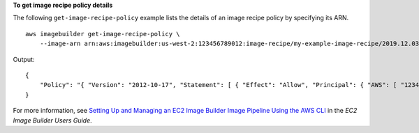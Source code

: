 **To get image recipe policy details**

The following ``get-image-recipe-policy`` example lists the details of an image recipe policy by specifying its ARN. ::

    aws imagebuilder get-image-recipe-policy \
        --image-arn arn:aws:imagebuilder:us-west-2:123456789012:image-recipe/my-example-image-recipe/2019.12.03/1

Output::

    {
        "Policy": "{ "Version": "2012-10-17", "Statement": [ { "Effect": "Allow", "Principal": { "AWS": [ "123456789012" ] }, "Action": [ "imagebuilder:GetImageRecipe", "imagebuilder:ListImageRecipes" ], "Resource": [ "arn:aws:imagebuilder:us-west-2:123456789012:image-recipe/my-example-image-recipe/2019.12.03/1" ] } ] }"
    }

For more information, see `Setting Up and Managing an EC2 Image Builder Image Pipeline Using the AWS CLI <https://docs.aws.amazon.com/imagebuilder/latest/userguide/managing-image-builder-cli.html>`__ in the *EC2 Image Builder Users Guide*.
